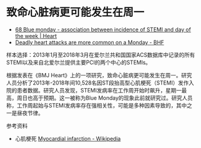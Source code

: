 * 致命心脏病更可能发生在周一

- [[https://heart.bmj.com/content/109/Suppl_3/A78.abstract][68 Blue monday - association between incidence of STEMI and day of the week | Heart]]
- [[https://www.bhf.org.uk/what-we-do/news-from-the-bhf/news-archive/2023/june/heart-attack-more-common-monday][Deadly heart attacks are more common on a Monday - BHF]]

样本选择：2013年1月至2018年3月在爱尔兰共和国国家ACS数据库中记录的所有STEMI以及来自北爱尔兰提供主要PCI的两个中心的STEMIs。

根据发表在《BMJ Heart》上的一项研究，致命心脏病更可能发生在周一。研究人员分析了2013年-2018年间10,528名因ST段抬高型心肌梗死（STEMI）发作入院的患者数据。研究人员发现，STEMI发病率在工作周开始时飙升，星期一最高，周日也高于预期。这一被称为Blue Monday的现象此前就研究过。研究人员称，工作周起始与STEMI发病率存在强相关性，可能是多种因素导致的，其中之一是昼夜节律。

参考资料

- 心肌梗死 [[https://en.wikipedia.org/wiki/Myocardial_infarction#STEMI][Myocardial infarction - Wikipedia]]
